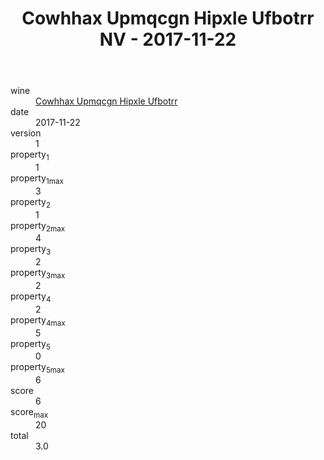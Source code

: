 :PROPERTIES:
:ID:                     066053d3-5b4a-4458-bbca-1c74797de137
:END:
#+TITLE: Cowhhax Upmqcgn Hipxle Ufbotrr NV - 2017-11-22

- wine :: [[id:7f12c3c3-4ad2-4e21-abd8-d14a5cc914d9][Cowhhax Upmqcgn Hipxle Ufbotrr]]
- date :: 2017-11-22
- version :: 1
- property_1 :: 1
- property_1_max :: 3
- property_2 :: 1
- property_2_max :: 4
- property_3 :: 2
- property_3_max :: 2
- property_4 :: 2
- property_4_max :: 5
- property_5 :: 0
- property_5_max :: 6
- score :: 6
- score_max :: 20
- total :: 3.0


